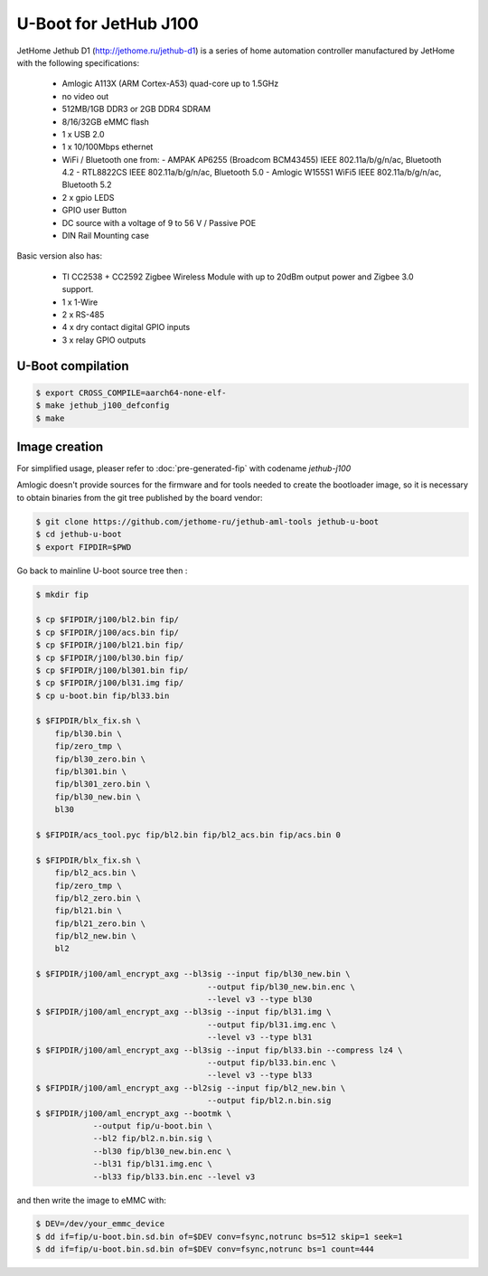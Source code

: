 .. SPDX-License-Identifier: GPL-2.0+

U-Boot for JetHub J100
=======================

JetHome Jethub D1 (http://jethome.ru/jethub-d1) is a series of home
automation controller manufactured by JetHome with the following
specifications:

 - Amlogic A113X (ARM Cortex-A53) quad-core up to 1.5GHz
 - no video out
 - 512MB/1GB DDR3 or 2GB DDR4 SDRAM
 - 8/16/32GB eMMC flash
 - 1 x USB 2.0
 - 1 x 10/100Mbps ethernet
 - WiFi / Bluetooth one from:
   - AMPAK AP6255 (Broadcom BCM43455) IEEE 802.11a/b/g/n/ac, Bluetooth 4.2
   - RTL8822CS IEEE 802.11a/b/g/n/ac, Bluetooth 5.0
   - Amlogic W155S1 WiFi5 IEEE 802.11a/b/g/n/ac, Bluetooth 5.2
 - 2 x gpio LEDS
 - GPIO user Button
 - DC source with a voltage of 9 to 56 V / Passive POE
 - DIN Rail Mounting case

Basic version also has:

 - TI CC2538 + CC2592 Zigbee Wireless Module with up to 20dBm output
   power and Zigbee 3.0 support.
 - 1 x 1-Wire
 - 2 x RS-485
 - 4 x dry contact digital GPIO inputs
 - 3 x relay GPIO outputs

U-Boot compilation
------------------

.. code-block:: bash

    $ export CROSS_COMPILE=aarch64-none-elf-
    $ make jethub_j100_defconfig
    $ make

Image creation
--------------

For simplified usage, pleaser refer to :doc:`pre-generated-fip` with codename `jethub-j100`

Amlogic doesn't provide sources for the firmware and for tools needed
to create the bootloader image, so it is necessary to obtain binaries
from the git tree published by the board vendor:

.. code-block:: bash

    $ git clone https://github.com/jethome-ru/jethub-aml-tools jethub-u-boot
    $ cd jethub-u-boot
    $ export FIPDIR=$PWD

Go back to mainline U-boot source tree then :

.. code-block:: bash

    $ mkdir fip

    $ cp $FIPDIR/j100/bl2.bin fip/
    $ cp $FIPDIR/j100/acs.bin fip/
    $ cp $FIPDIR/j100/bl21.bin fip/
    $ cp $FIPDIR/j100/bl30.bin fip/
    $ cp $FIPDIR/j100/bl301.bin fip/
    $ cp $FIPDIR/j100/bl31.img fip/
    $ cp u-boot.bin fip/bl33.bin

    $ $FIPDIR/blx_fix.sh \
        fip/bl30.bin \
        fip/zero_tmp \
        fip/bl30_zero.bin \
        fip/bl301.bin \
        fip/bl301_zero.bin \
        fip/bl30_new.bin \
        bl30

    $ $FIPDIR/acs_tool.pyc fip/bl2.bin fip/bl2_acs.bin fip/acs.bin 0

    $ $FIPDIR/blx_fix.sh \
        fip/bl2_acs.bin \
        fip/zero_tmp \
        fip/bl2_zero.bin \
        fip/bl21.bin \
        fip/bl21_zero.bin \
        fip/bl2_new.bin \
        bl2

    $ $FIPDIR/j100/aml_encrypt_axg --bl3sig --input fip/bl30_new.bin \
                                        --output fip/bl30_new.bin.enc \
                                        --level v3 --type bl30
    $ $FIPDIR/j100/aml_encrypt_axg --bl3sig --input fip/bl31.img \
                                        --output fip/bl31.img.enc \
                                        --level v3 --type bl31
    $ $FIPDIR/j100/aml_encrypt_axg --bl3sig --input fip/bl33.bin --compress lz4 \
                                        --output fip/bl33.bin.enc \
                                        --level v3 --type bl33
    $ $FIPDIR/j100/aml_encrypt_axg --bl2sig --input fip/bl2_new.bin \
                                        --output fip/bl2.n.bin.sig
    $ $FIPDIR/j100/aml_encrypt_axg --bootmk \
                --output fip/u-boot.bin \
                --bl2 fip/bl2.n.bin.sig \
                --bl30 fip/bl30_new.bin.enc \
                --bl31 fip/bl31.img.enc \
                --bl33 fip/bl33.bin.enc --level v3

and then write the image to eMMC with:

.. code-block:: bash

    $ DEV=/dev/your_emmc_device
    $ dd if=fip/u-boot.bin.sd.bin of=$DEV conv=fsync,notrunc bs=512 skip=1 seek=1
    $ dd if=fip/u-boot.bin.sd.bin of=$DEV conv=fsync,notrunc bs=1 count=444
